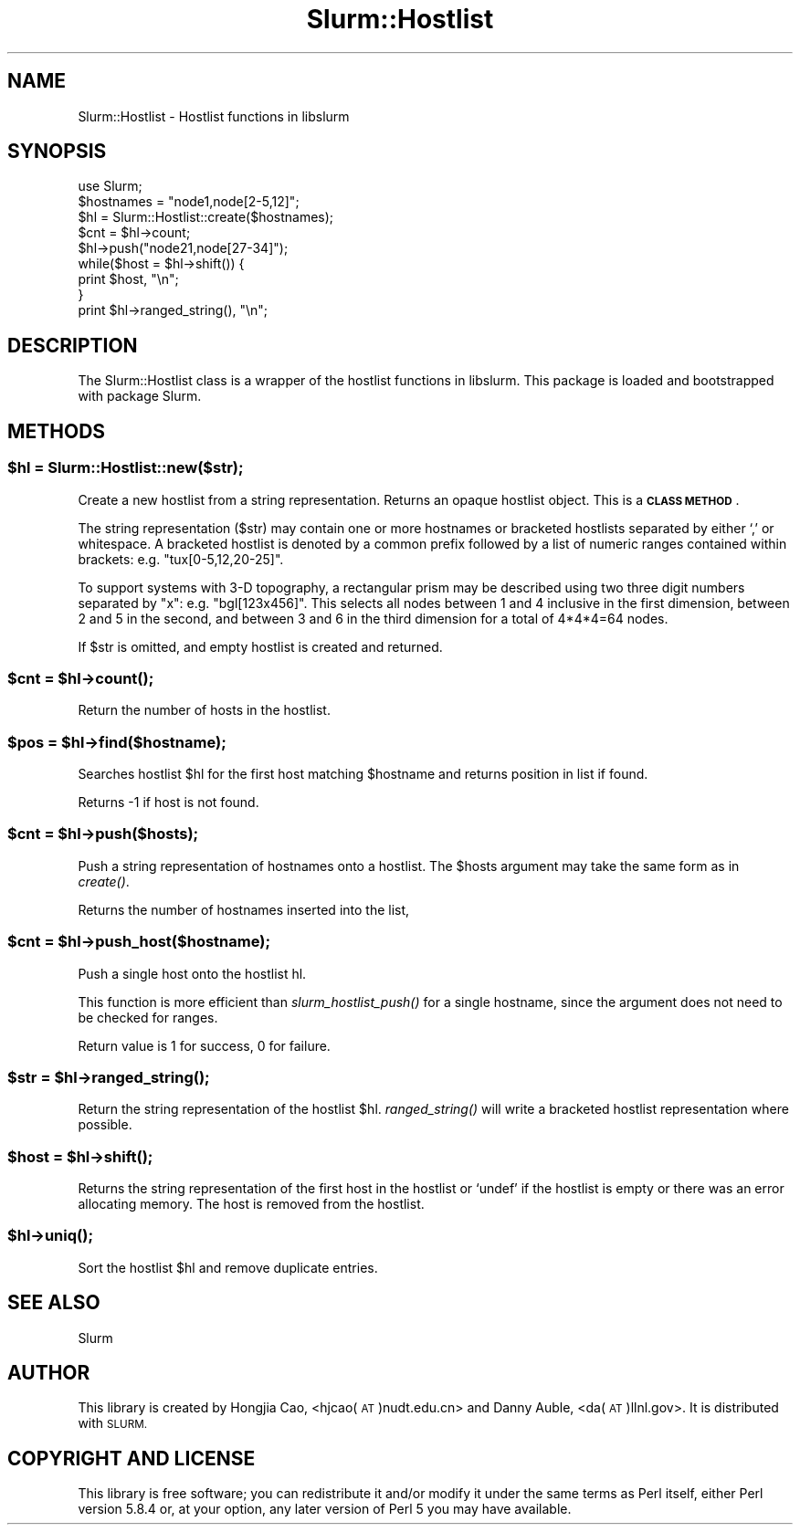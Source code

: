 .\" Automatically generated by Pod::Man 2.27 (Pod::Simple 3.28)
.\"
.\" Standard preamble:
.\" ========================================================================
.de Sp \" Vertical space (when we can't use .PP)
.if t .sp .5v
.if n .sp
..
.de Vb \" Begin verbatim text
.ft CW
.nf
.ne \\$1
..
.de Ve \" End verbatim text
.ft R
.fi
..
.\" Set up some character translations and predefined strings.  \*(-- will
.\" give an unbreakable dash, \*(PI will give pi, \*(L" will give a left
.\" double quote, and \*(R" will give a right double quote.  \*(C+ will
.\" give a nicer C++.  Capital omega is used to do unbreakable dashes and
.\" therefore won't be available.  \*(C` and \*(C' expand to `' in nroff,
.\" nothing in troff, for use with C<>.
.tr \(*W-
.ds C+ C\v'-.1v'\h'-1p'\s-2+\h'-1p'+\s0\v'.1v'\h'-1p'
.ie n \{\
.    ds -- \(*W-
.    ds PI pi
.    if (\n(.H=4u)&(1m=24u) .ds -- \(*W\h'-12u'\(*W\h'-12u'-\" diablo 10 pitch
.    if (\n(.H=4u)&(1m=20u) .ds -- \(*W\h'-12u'\(*W\h'-8u'-\"  diablo 12 pitch
.    ds L" ""
.    ds R" ""
.    ds C` ""
.    ds C' ""
'br\}
.el\{\
.    ds -- \|\(em\|
.    ds PI \(*p
.    ds L" ``
.    ds R" ''
.    ds C`
.    ds C'
'br\}
.\"
.\" Escape single quotes in literal strings from groff's Unicode transform.
.ie \n(.g .ds Aq \(aq
.el       .ds Aq '
.\"
.\" If the F register is turned on, we'll generate index entries on stderr for
.\" titles (.TH), headers (.SH), subsections (.SS), items (.Ip), and index
.\" entries marked with X<> in POD.  Of course, you'll have to process the
.\" output yourself in some meaningful fashion.
.\"
.\" Avoid warning from groff about undefined register 'F'.
.de IX
..
.nr rF 0
.if \n(.g .if rF .nr rF 1
.if (\n(rF:(\n(.g==0)) \{
.    if \nF \{
.        de IX
.        tm Index:\\$1\t\\n%\t"\\$2"
..
.        if !\nF==2 \{
.            nr % 0
.            nr F 2
.        \}
.    \}
.\}
.rr rF
.\"
.\" Accent mark definitions (@(#)ms.acc 1.5 88/02/08 SMI; from UCB 4.2).
.\" Fear.  Run.  Save yourself.  No user-serviceable parts.
.    \" fudge factors for nroff and troff
.if n \{\
.    ds #H 0
.    ds #V .8m
.    ds #F .3m
.    ds #[ \f1
.    ds #] \fP
.\}
.if t \{\
.    ds #H ((1u-(\\\\n(.fu%2u))*.13m)
.    ds #V .6m
.    ds #F 0
.    ds #[ \&
.    ds #] \&
.\}
.    \" simple accents for nroff and troff
.if n \{\
.    ds ' \&
.    ds ` \&
.    ds ^ \&
.    ds , \&
.    ds ~ ~
.    ds /
.\}
.if t \{\
.    ds ' \\k:\h'-(\\n(.wu*8/10-\*(#H)'\'\h"|\\n:u"
.    ds ` \\k:\h'-(\\n(.wu*8/10-\*(#H)'\`\h'|\\n:u'
.    ds ^ \\k:\h'-(\\n(.wu*10/11-\*(#H)'^\h'|\\n:u'
.    ds , \\k:\h'-(\\n(.wu*8/10)',\h'|\\n:u'
.    ds ~ \\k:\h'-(\\n(.wu-\*(#H-.1m)'~\h'|\\n:u'
.    ds / \\k:\h'-(\\n(.wu*8/10-\*(#H)'\z\(sl\h'|\\n:u'
.\}
.    \" troff and (daisy-wheel) nroff accents
.ds : \\k:\h'-(\\n(.wu*8/10-\*(#H+.1m+\*(#F)'\v'-\*(#V'\z.\h'.2m+\*(#F'.\h'|\\n:u'\v'\*(#V'
.ds 8 \h'\*(#H'\(*b\h'-\*(#H'
.ds o \\k:\h'-(\\n(.wu+\w'\(de'u-\*(#H)/2u'\v'-.3n'\*(#[\z\(de\v'.3n'\h'|\\n:u'\*(#]
.ds d- \h'\*(#H'\(pd\h'-\w'~'u'\v'-.25m'\f2\(hy\fP\v'.25m'\h'-\*(#H'
.ds D- D\\k:\h'-\w'D'u'\v'-.11m'\z\(hy\v'.11m'\h'|\\n:u'
.ds th \*(#[\v'.3m'\s+1I\s-1\v'-.3m'\h'-(\w'I'u*2/3)'\s-1o\s+1\*(#]
.ds Th \*(#[\s+2I\s-2\h'-\w'I'u*3/5'\v'-.3m'o\v'.3m'\*(#]
.ds ae a\h'-(\w'a'u*4/10)'e
.ds Ae A\h'-(\w'A'u*4/10)'E
.    \" corrections for vroff
.if v .ds ~ \\k:\h'-(\\n(.wu*9/10-\*(#H)'\s-2\u~\d\s+2\h'|\\n:u'
.if v .ds ^ \\k:\h'-(\\n(.wu*10/11-\*(#H)'\v'-.4m'^\v'.4m'\h'|\\n:u'
.    \" for low resolution devices (crt and lpr)
.if \n(.H>23 .if \n(.V>19 \
\{\
.    ds : e
.    ds 8 ss
.    ds o a
.    ds d- d\h'-1'\(ga
.    ds D- D\h'-1'\(hy
.    ds th \o'bp'
.    ds Th \o'LP'
.    ds ae ae
.    ds Ae AE
.\}
.rm #[ #] #H #V #F C
.\" ========================================================================
.\"
.IX Title "Slurm::Hostlist 3"
.TH Slurm::Hostlist 3 "2018-08-30" "perl v5.16.3" "User Contributed Perl Documentation"
.\" For nroff, turn off justification.  Always turn off hyphenation; it makes
.\" way too many mistakes in technical documents.
.if n .ad l
.nh
.SH "NAME"
Slurm::Hostlist \- Hostlist functions in libslurm
.SH "SYNOPSIS"
.IX Header "SYNOPSIS"
.Vb 1
\& use Slurm;
\&
\& $hostnames = "node1,node[2\-5,12]";
\& $hl = Slurm::Hostlist::create($hostnames);
\&
\& $cnt = $hl\->count;
\&
\& $hl\->push("node21,node[27\-34]");
\&
\& while($host = $hl\->shift()) {
\&        print $host, "\en";
\& }
\&
\& print $hl\->ranged_string(), "\en";
.Ve
.SH "DESCRIPTION"
.IX Header "DESCRIPTION"
The Slurm::Hostlist class is a wrapper of the hostlist functions in libslurm. This package is loaded and bootstrapped with package Slurm.
.SH "METHODS"
.IX Header "METHODS"
.ie n .SS "$hl = Slurm::Hostlist::new($str);"
.el .SS "\f(CW$hl\fP = Slurm::Hostlist::new($str);"
.IX Subsection "$hl = Slurm::Hostlist::new($str);"
Create a new hostlist from a string representation. Returns an opaque hostlist object. This is a \fB\s-1CLASS METHOD\s0\fR.
.PP
The string representation ($str) may contain one or more hostnames or bracketed hostlists separated by either `,' or whitespace. A bracketed hostlist is denoted by a common prefix followed by a list of numeric ranges contained within brackets: e.g. \*(L"tux[0\-5,12,20\-25]\*(R".
.PP
To support systems with 3\-D topography, a rectangular prism may be described using two three digit numbers separated by \*(L"x\*(R": e.g. \*(L"bgl[123x456]\*(R". This selects all nodes between 1 and 4 inclusive in the first dimension, between 2 and 5 in the second, and between 3 and 6 in the third dimension for a total of 4*4*4=64 nodes.
.PP
If \f(CW$str\fR is omitted, and empty hostlist is created and returned.
.ie n .SS "$cnt = $hl\->\fIcount()\fP;"
.el .SS "\f(CW$cnt\fP = \f(CW$hl\fP\->\fIcount()\fP;"
.IX Subsection "$cnt = $hl->count();"
Return the number of hosts in the hostlist.
.ie n .SS "$pos = $hl\->find($hostname);"
.el .SS "\f(CW$pos\fP = \f(CW$hl\fP\->find($hostname);"
.IX Subsection "$pos = $hl->find($hostname);"
Searches hostlist \f(CW$hl\fR for the first host matching \f(CW$hostname\fR and returns position in list if found.
.PP
Returns \-1 if host is not found.
.ie n .SS "$cnt = $hl\->push($hosts);"
.el .SS "\f(CW$cnt\fP = \f(CW$hl\fP\->push($hosts);"
.IX Subsection "$cnt = $hl->push($hosts);"
Push a string representation of hostnames onto a hostlist. The \f(CW$hosts\fR argument may take the same form as in \fIcreate()\fR.
.PP
Returns the number of hostnames inserted into the list,
.ie n .SS "$cnt = $hl\->push_host($hostname);"
.el .SS "\f(CW$cnt\fP = \f(CW$hl\fP\->push_host($hostname);"
.IX Subsection "$cnt = $hl->push_host($hostname);"
Push a single host onto the hostlist hl.
.PP
This function is more efficient than \fIslurm_hostlist_push()\fR for a single hostname, since the argument does not need to be checked for ranges.
.PP
Return value is 1 for success, 0 for failure.
.ie n .SS "$str = $hl\->\fIranged_string()\fP;"
.el .SS "\f(CW$str\fP = \f(CW$hl\fP\->\fIranged_string()\fP;"
.IX Subsection "$str = $hl->ranged_string();"
Return the string representation of the hostlist \f(CW$hl\fR. \fIranged_string()\fR will write a bracketed hostlist representation where possible.
.ie n .SS "$host = $hl\->\fIshift()\fP;"
.el .SS "\f(CW$host\fP = \f(CW$hl\fP\->\fIshift()\fP;"
.IX Subsection "$host = $hl->shift();"
Returns the string representation of the first host in the hostlist or `undef' if the hostlist is empty or there was an error allocating memory. The host is removed from the hostlist.
.ie n .SS "$hl\->\fIuniq()\fP;"
.el .SS "\f(CW$hl\fP\->\fIuniq()\fP;"
.IX Subsection "$hl->uniq();"
Sort the hostlist \f(CW$hl\fR and remove duplicate entries.
.SH "SEE ALSO"
.IX Header "SEE ALSO"
Slurm
.SH "AUTHOR"
.IX Header "AUTHOR"
This library is created by Hongjia Cao, <hjcao(\s-1AT\s0)nudt.edu.cn> and Danny Auble, <da(\s-1AT\s0)llnl.gov>. It is distributed with \s-1SLURM.\s0
.SH "COPYRIGHT AND LICENSE"
.IX Header "COPYRIGHT AND LICENSE"
This library is free software; you can redistribute it and/or modify
it under the same terms as Perl itself, either Perl version 5.8.4 or,
at your option, any later version of Perl 5 you may have available.
